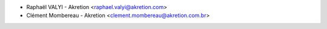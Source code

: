 * Raphaël VALYI - Akretion <raphael.valyi@akretion.com>
* Clément Mombereau - Akretion <clement.mombereau@akretion.com.br>
